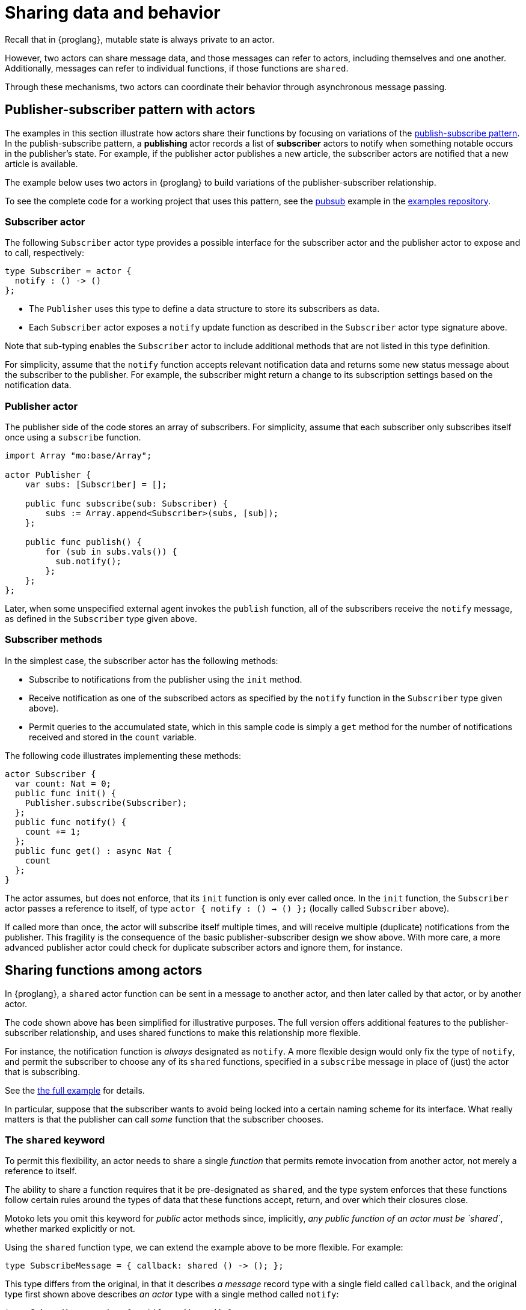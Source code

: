 = Sharing data and behavior
:url-pubsub: https://en.wikipedia.org/wiki/Publish-subscribe_pattern

Recall that in {proglang}, mutable state is always private to an actor.

However, two actors can share message data, and those messages can refer to actors, including themselves and one another. 
Additionally, messages can refer to individual functions, if those functions are `shared`.

Through these mechanisms, two actors can coordinate their behavior through asynchronous message passing.

== Publisher-subscriber pattern with actors

The examples in this section illustrate how actors share their functions by focusing on variations of the {url-pubsub}[publish-subscribe pattern].
In the publish-subscribe pattern, a *publishing* actor records a list of *subscriber* actors to
notify when something notable occurs in the publisher's state. 
For example, if the publisher actor publishes a new article, the subscriber actors are notified that a new article is available.

The example below uses two actors in {proglang} to build variations of the publisher-subscriber relationship.

To see the complete code for a working project that uses this pattern, see the link:https://github.com/dfinity/examples/tree/master/motoko/pubsub[pubsub] example in the link:https://github.com/dfinity/examples[examples repository].

=== Subscriber actor

The following `Subscriber` actor type provides a possible interface for the subscriber actor and the publisher actor to expose and to call, respectively:

[source#tsub,motoko]
----
type Subscriber = actor {
  notify : () -> ()
};
----

* The `Publisher` uses this type to define a data structure to store its subscribers as data.
* Each `Subscriber` actor exposes a `notify` update function as described in the `Subscriber` actor type signature above.  

Note that sub-typing enables the `Subscriber` actor to include additional methods that are not listed in this type definition.

For simplicity, assume that the `notify` function accepts relevant notification data and returns some new status message about the subscriber to the publisher.
For example, the subscriber might return a change to its subscription settings based on the notification data.

=== Publisher actor

The publisher side of the code stores an array of subscribers.
For simplicity, assume that each subscriber only subscribes itself once using a `subscribe` function.

[source#pub.include_tsub,motoko]
----
import Array "mo:base/Array";

actor Publisher {
    var subs: [Subscriber] = [];

    public func subscribe(sub: Subscriber) {
        subs := Array.append<Subscriber>(subs, [sub]);
    };

    public func publish() {
        for (sub in subs.vals()) {
          sub.notify();
        };
    };
};
----

Later, when some unspecified external agent invokes the `publish` function, all of the subscribers receive the `notify` message, as defined in the `Subscriber` type given above.

=== Subscriber methods

In the simplest case, the subscriber actor has the following methods:

* Subscribe to notifications from the publisher using the `init` method.
* Receive notification as one of the subscribed actors as specified by the `notify` function in the `Subscriber` type given above).
* Permit queries to the accumulated state, which in this sample code is simply a `get` method for the number of notifications received and stored in the `count` variable.

The following code illustrates implementing these methods:

[source.include_tsub_pub, motoko]
----
actor Subscriber {
  var count: Nat = 0;
  public func init() {
    Publisher.subscribe(Subscriber);
  };
  public func notify() {
    count += 1;
  };
  public func get() : async Nat {
    count
  };
}
----

The actor assumes, but does not enforce, that its `init` function is only ever called once.  
In the `init` function, the `Subscriber` actor passes a reference to itself, of type `actor { notify : () -> () };` (locally called `Subscriber` above).

If called more than once, the actor will subscribe itself multiple times, and will receive multiple (duplicate) notifications from the publisher.
This fragility is the consequence of the basic
publisher-subscriber design we show above.  With more care, a more advanced publisher actor could check for duplicate subscriber actors and ignore them, for instance.

== Sharing functions among actors

In {proglang}, a `shared` actor function can be sent in a message to another actor, and then later called by that actor, or by another actor.

The code shown above has been simplified for illustrative purposes.
The full version offers additional features to the publisher-subscriber relationship, and uses shared functions to make this relationship more flexible.

For instance, the notification function is _always_ designated as `notify`.
A more flexible design would only fix the type of `notify`, and permit the subscriber to choose any of its `shared` functions, specified in a `subscribe` message in place of (just) the actor that is subscribing.

See the link:https://github.com/dfinity/examples/tree/master/motoko/pubsub[the full example]
for details.

In particular, suppose that the subscriber wants to avoid being locked into a certain naming scheme for its interface.
What really matters is that the publisher can call _some_ function that the subscriber chooses.

=== The `shared` keyword

To permit this flexibility, an actor needs to share a single _function_ that permits remote invocation from another actor, not merely a reference to itself.

The ability to share a function requires that it be pre-designated as `shared`, and the type system enforces that these functions follow certain rules around the types of data that these functions accept, return, and over which their closures close.

Motoko lets you omit this keyword for _public_ actor methods since, implicitly, _any public function of an actor must be `shared`_, whether marked explicitly
or not.

// More generally, a `shared` function is one that is _either_ part of the public interface of an actor, _or_ it is not mentioned in the public interface, but it does not close over the actor's mutable state, and it adheres to the same argument and return-type typing restrictions as a public actor function (that is, no mutable data in the arguments or results).

Using the `shared` function type, we can extend the example above to be more flexible.
For example:

[source#submessage,motoko]
----
type SubscribeMessage = { callback: shared () -> (); };
----

This type differs from the original, in that it describes _a message_ record type with a single field called `callback`, and the original type first shown above describes _an actor_ type with a single method called `notify`:

[source#typesub,motoko]
----
type Subscriber = actor { notify : () -> () };
----

Notably, the `actor` keyword means that this latter type is not an ordinary record with fields, but rather, an actor with at least one
method, which _must_ be called `notify`.

By using the `SubscribeMessage` type instead, the `Subscriber` actor can choose another name for their `notify` method:

[source#newsub.include_submessage_newpub,motoko]
----
actor Subscriber {
  var count: Nat = 0;
  public func init() {
    Publisher.subscribe({callback = incr;});
  };
  public func incr() {
    count += 1;
  };
  public query func get(): async Nat {
    count
  };
};
----

Compared to the original version, the only lines that change are those that rename `notify` to `incr`, and form the new `subscribe` message payload, using the expression `{callback = incr}`.

Likewise, we can update the publisher to have a matching interface:

[source#newpub.include_submessage,motoko]
----
import Array "mo:base/Array";
actor Publisher {
  var subs: [SubscribeMessage] = [];
  public func subscribe(sub: SubscribeMessage) {
    subs := Array.append<SubscribeMessage>(subs, [sub]);
  };
  public func publish() {
    for (sub in subs.vals()) {
      sub.callback();
    };
  };
};
----
